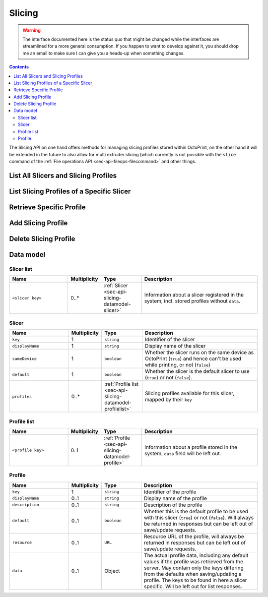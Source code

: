 .. _sec-api-slicing:

*******
Slicing
*******

.. warning::

   The interface documented here is the status quo that might be changed while the interfaces are streamlined for
   a more general consumption. If you happen to want to develop against it, you should drop me an email to make sure I can give you a heads-up when
   something changes.

.. contents::

The Slicing API on one hand offers methods for managing slicing profiles stored within OctoPrint, on the other hand
it will be extended in the future to also allow for multi extruder slicing (which currently is not possible with the
``slice`` command of the :ref:`File operations API <sec-api-fileops-filecommand>` and other things.

.. _sec-api-slicing-listall:

List All Slicers and Slicing Profiles
=====================================

.. http:get:: /api/slicing

   Returns a list of all available slicing profiles for all registered slicers in the system.

   Returns a :http:statuscode:`200` response with a :ref:`Slicer list <sec-api-slicing-datamodel-slicerlist>`
   as the body upon successful completion.

   **Example**

   .. sourcecode:: http

      GET /api/slicing HTTP/1.1
      Host: example.com
      X-Api-Key: abcdef...

   .. sourcecode:: http

      HTTP/1.1 200 OK
      Content-Type: application/json

      {
        "cura": {
          "key": "cura",
          "displayName": "CuraEngine",
          "default": true,
          "profiles": {
            "high_quality": {
              "key": "high_quality",
              "displayName": "High Quality",
              "default": false,
              "resource": "http://example.com/api/slicing/cura/profiles/high_quality"
            },
            "medium_quality": {
              "key": "medium_quality",
              "displayName": "Medium Quality",
              "default": true,
              "resource": "http://example.com/api/slicing/cura/profiles/medium_quality"
            },
            ...
          }
        },
        ...
      }

   :statuscode 200: No error

.. _sec-api-slicing-list:

List Slicing Profiles of a Specific Slicer
==========================================

.. http:get:: /api/slicing/(string:slicer)/profiles

   Returns a list of all available slicing profiles for the requested slicer.

   Returns a :http:statuscode:`200` response with a :ref:`Profile list <sec-api-slicing-datamodel-profilelist>`
   as the body upon successful completion.

   **Example**

   .. sourcecode:: http

      GET /api/slicing/cura/profiles HTTP/1.1
      Host: example.com
      X-Api-Key: abcdef...

   .. sourcecode:: http

      HTTP/1.1 200 OK
      Content-Type: application/json

      {
        "high_quality": {
          "key": "high_quality",
          "displayName": "High Quality",
          "default": false,
          "resource": "http://example.com/api/slicing/cura/profiles/high_quality"
        },
        "medium_quality": {
          "key": "medium_quality",
          "displayName": "Medium Quality",
          "default": true,
          "resource": "http://example.com/api/slicing/cura/profiles/medium_quality"
        },
        ...
      }

   :param slicer:   The identifying key of the slicer for which to list the available profiles.
   :statuscode 200: No error
   :statuscode 404: If the ``slicer`` was unknown to the system or not yet configured.

.. _sec-api-slicing-listspecific:

Retrieve Specific Profile
=========================

.. http:get:: /api/slicing/(string:slicer)/profiles/(string:key)

   Retrieves the specified profile from the system.

   Returns a :http:statuscode:`200` response with a :ref:`full Profile <sec-api-slicing-datamodel-profile>`
   as the body upon successful completion.

   **Example**

   .. sourcecode:: http

      GET /api/slicing/cura/profiles/quick_test HTTP/1.1
      Host: example.com
      X-Api-Key: abcdef...

   .. sourcecode:: http

      HTTP/1.1 200 OK
      Content-Type: application/json

      {
        "displayName": "Just a test",
        "description": "This is just a test",
        "resource": "http://example.com/api/slicing/cura/profiles/quick_test",
        "data": {
          "bottom_layer_speed": 20.0,
          "bottom_thickness": 0.3,
          "brim_line_count": 20,
          "cool_head_lift": false,
          "cool_min_feedrate": 10.0,
          "cool_min_layer_time": 5.0,
          ...
        }
      }

   :param slicer:   The identifying key of the slicer for which to list the available profiles.
   :param name:     The identifying key of the profile to retrieve
   :statuscode 200: No error
   :statuscode 404: If the ``slicer`` or the profile ``key`` was unknown to the system.

.. _sec-api-slicing-add:

Add Slicing Profile
===================

.. http:put:: /api/slicing/(string:slicer)/profiles/(string:key)

   Adds a new slicing profile for the given ``slicer`` to the system. If the profile identified by ``key`` already exists,
   it will be overwritten.

   Expects a :ref:`Profile <sec-api-slicing-datamodel-profile>` as body.

   Returns a :http:statuscode:`201` and an :ref:`abridged Profile <sec-api-slicing-datamodel-profile>` in the body
   upon successful completion.

   Requires admin rights.

   **Example**

   .. sourcecode:: http

      PUT /api/slicing/cura/profiles/quick_test HTTP/1.1
      Host: example.com
      X-Api-Key: abcdef...
      Content-Type: application/json

      {
        "displayName": "Just a test",
        "description": "This is just a test to show how to create a cura profile with a different layer height and skirt count",
        "data": {
          "layer_height": 0.2,
          "skirt_line_count": 3
        }
      }


   .. sourcecode:: http

      HTTP/1.1 201 Created
      Content-Type: application/json
      Location: http://example.com/api/slicing/cura/profiles/quick_test

      {
        "displayName": "Just a test",
        "description": "This is just a test to show how to create a cura profile with a different layer height and skirt count",
        "resource": "http://example.com/api/slicing/cura/profiles/quick_test"
      }

   :param slicer:   The identifying key of the slicer for which to add the profile
   :param key:      The identifying key of the new profile
   :statuscode 201: No error
   :statuscode 404: If the ``slicer`` was unknown to the system.

.. _sec-api-slicing-delete:

Delete Slicing Profile
======================

.. http:delete:: /api/slicing/(string:slicer)/profiles/(string:key)

   Delete the slicing profile identified by ``key`` for the slicer ``slicer``. If the profile doesn't exist, the
   request will succeed anyway.

   Requires admin rights.

   :param slicer:   The identifying key of the slicer for which to delete the profile
   :param key:      The identifying key of the profile to delete
   :statuscode 204: No error
   :statuscode 404: If the ``slicer`` was unknown to the system.

.. _sec-api-slicing-datamodel:

Data model
==========

.. _sec-api-slicing-datamodel-slicerlist:

Slicer list
-----------

.. list-table::
   :widths: 15 5 10 30
   :header-rows: 1

   * - Name
     - Multiplicity
     - Type
     - Description
   * - ``<slicer key>``
     - 0..*
     - :ref:`Slicer <sec-api-slicing-datamodel-slicer>`
     - Information about a slicer registered in the system, incl. stored profiles without ``data``.

.. _sec-api-slicing-datamodel-slicer:

Slicer
------

.. list-table::
   :widths: 15 5 10 30
   :header-rows: 1

   * - Name
     - Multiplicity
     - Type
     - Description
   * - ``key``
     - 1
     - ``string``
     - Identifier of the slicer
   * - ``displayName``
     - 1
     - ``string``
     - Display name of the slicer
   * - ``sameDevice``
     - 1
     - ``boolean``
     - Whether the slicer runs on the same device as OctoPrint (``true``) and hence can't be used while printing,
       or not (``false``)
   * - ``default``
     - 1
     - ``boolean``
     - Whether the slicer is the default slicer to use (``true``) or not (``false``).
   * - ``profiles``
     - 0..*
     - :ref:`Profile list <sec-api-slicing-datamodel-profilelist>`
     - Slicing profiles available for this slicer, mapped by their ``key``

.. _sec-api-slicing-datamodel-profilelist:

Profile list
------------

.. list-table::
   :widths: 15 5 10 30
   :header-rows: 1

   * - Name
     - Multiplicity
     - Type
     - Description
   * - ``<profile key>``
     - 0..1
     - :ref:`Profile <sec-api-slicing-datamodel-profile>`
     - Information about a profile stored in the system, ``data`` field will be left out.

.. _sec-api-slicing-datamodel-profile:

Profile
-------

.. list-table::
   :widths: 15 5 10 30
   :header-rows: 1

   * - Name
     - Multiplicity
     - Type
     - Description
   * - ``key``
     - 1
     - ``string``
     - Identifier of the profile
   * - ``displayName``
     - 0..1
     - ``string``
     - Display name of the profile
   * - ``description``
     - 0..1
     - ``string``
     - Description of the profile
   * - ``default``
     - 0..1
     - ``boolean``
     - Whether this is the default profile to be used with this slicer (``true``) or not (``false``). Will always be
       returned in responses but can be left out of save/update requests.
   * - ``resource``
     - 0..1
     - ``URL``
     - Resource URL of the profile, will always be returned in responses but can be left out of save/update requests.
   * - ``data``
     - 0..1
     - Object
     - The actual profile data, including any default values if the profile was retrieved from the server. May contain
       only the keys differing from the defaults when saving/updating a profile. The keys to be found in here a slicer
       specific. Will be left out for list responses.

